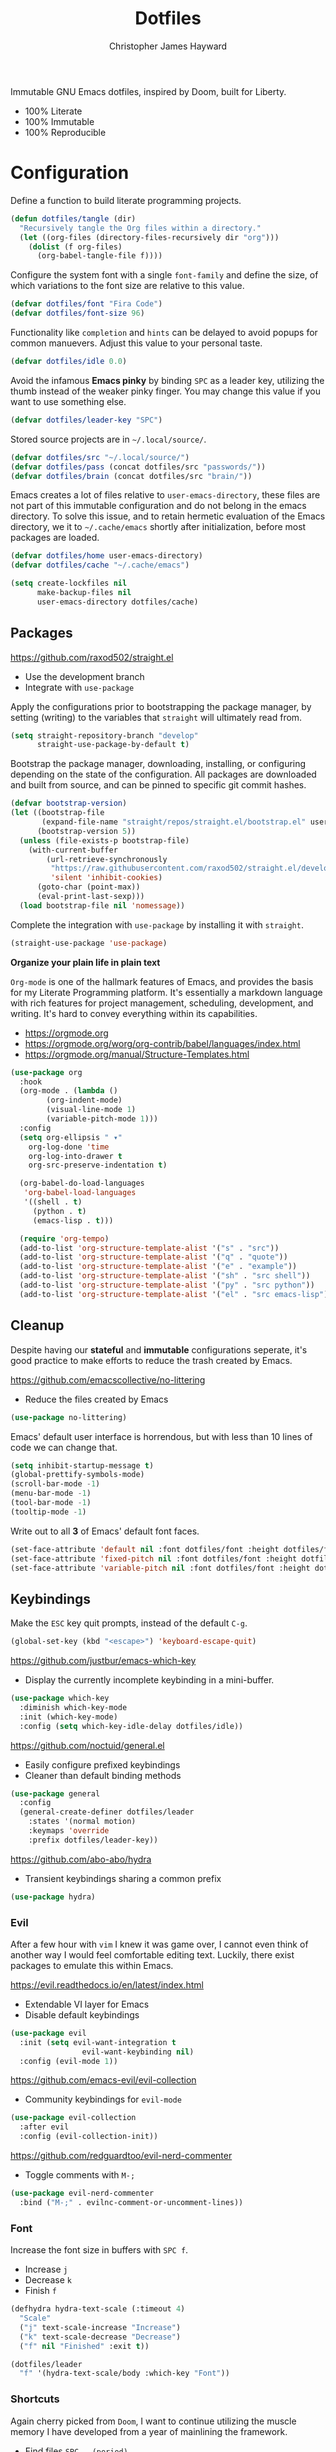 #+TITLE: Dotfiles
#+AUTHOR: Christopher James Hayward
#+EMAIL: chris@chrishayward.xyz

Immutable GNU Emacs dotfiles, inspired by Doom, built for Liberty.
+ 100% Literate
+ 100% Immutable
+ 100% Reproducible
  
* Configuration
:PROPERTIES:
:header-args: :tangle init.el :results silent
:END:

Define a function to build literate programming projects.

#+begin_src emacs-lisp
(defun dotfiles/tangle (dir)
  "Recursively tangle the Org files within a directory."
  (let ((org-files (directory-files-recursively dir "org")))
    (dolist (f org-files)
      (org-babel-tangle-file f))))
#+end_src

Configure the system font with a single ~font-family~ and define the size, of which variations to the font size are relative to this value.

#+begin_src emacs-lisp
(defvar dotfiles/font "Fira Code")
(defvar dotfiles/font-size 96)
#+end_src

Functionality like =completion= and =hints= can be delayed to avoid popups for common manuevers. Adjust this value to your personal taste.

#+begin_src emacs-lisp
(defvar dotfiles/idle 0.0)
#+end_src

Avoid the infamous *Emacs pinky* by binding =SPC= as a leader key, utilizing the thumb instead of the weaker pinky finger. You may change this value if you want to use something else.

#+begin_src emacs-lisp
(defvar dotfiles/leader-key "SPC")
#+end_src

Stored source projects are in ~~/.local/source/~.

#+begin_src emacs-lisp
(defvar dotfiles/src "~/.local/source/")
(defvar dotfiles/pass (concat dotfiles/src "passwords/"))
(defvar dotfiles/brain (concat dotfiles/src "brain/"))
#+end_src

Emacs creates a lot of files relative to ~user-emacs-directory~, these files are not part of this immutable configuration and do not belong in the emacs directory. To solve this issue, and to retain hermetic evaluation of the Emacs directory, we it to ~~/.cache/emacs~ shortly after initialization, before most packages are loaded.

#+begin_src emacs-lisp
(defvar dotfiles/home user-emacs-directory)
(defvar dotfiles/cache "~/.cache/emacs")

(setq create-lockfiles nil
      make-backup-files nil
      user-emacs-directory dotfiles/cache)
#+end_src

** Packages

https://github.com/raxod502/straight.el
+ Use the development branch
+ Integrate with ~use-package~

Apply the configurations prior to bootstrapping the package manager, by setting (writing) to the variables that =straight= will ultimately read from.
  
  #+begin_src emacs-lisp
(setq straight-repository-branch "develop"
      straight-use-package-by-default t)
  #+end_src

Bootstrap the package manager, downloading, installing, or configuring depending on the state of the configuration. All packages are downloaded and built from source, and can be pinned to specific git commit hashes.
  
  #+begin_src emacs-lisp
(defvar bootstrap-version)
(let ((bootstrap-file
       (expand-file-name "straight/repos/straight.el/bootstrap.el" user-emacs-directory))
      (bootstrap-version 5))
  (unless (file-exists-p bootstrap-file)
    (with-current-buffer
        (url-retrieve-synchronously
         "https://raw.githubusercontent.com/raxod502/straight.el/develop/install.el"
         'silent 'inhibit-cookies)
      (goto-char (point-max))
      (eval-print-last-sexp)))
  (load bootstrap-file nil 'nomessage))
  #+end_src

Complete the integration with ~use-package~ by installing it with =straight=.
  
  #+begin_src emacs-lisp
(straight-use-package 'use-package)
  #+end_src

*Organize your plain life in plain text*

=Org-mode= is one of the hallmark features of Emacs, and provides the basis for my Literate Programming platform. It's essentially a markdown language with rich features for project management, scheduling, development, and writing. It's hard to convey everything within its capabilities.

+ https://orgmode.org
+ https://orgmode.org/worg/org-contrib/babel/languages/index.html
+ https://orgmode.org/manual/Structure-Templates.html

#+begin_src emacs-lisp
(use-package org
  :hook
  (org-mode . (lambda ()
		(org-indent-mode)
		(visual-line-mode 1)
		(variable-pitch-mode 1)))
  :config
  (setq org-ellipsis " ▾"
	org-log-done 'time
	org-log-into-drawer t
	org-src-preserve-indentation t)

  (org-babel-do-load-languages
   'org-babel-load-languages
   '((shell . t)
     (python . t)
     (emacs-lisp . t)))

  (require 'org-tempo)
  (add-to-list 'org-structure-template-alist '("s" . "src"))
  (add-to-list 'org-structure-template-alist '("q" . "quote"))
  (add-to-list 'org-structure-template-alist '("e" . "example"))
  (add-to-list 'org-structure-template-alist '("sh" . "src shell"))
  (add-to-list 'org-structure-template-alist '("py" . "src python"))
  (add-to-list 'org-structure-template-alist '("el" . "src emacs-lisp")))
#+end_src

** Cleanup

Despite having our *stateful* and *immutable* configurations seperate, it's good practice to make efforts to reduce the trash created by Emacs.

https://github.com/emacscollective/no-littering
+ Reduce the files created by Emacs

#+begin_src emacs-lisp
(use-package no-littering)
#+end_src

Emacs' default user interface is horrendous, but with less than 10 lines of code we can change that.

#+begin_src emacs-lisp
(setq inhibit-startup-message t)
(global-prettify-symbols-mode)
(scroll-bar-mode -1)
(menu-bar-mode -1)
(tool-bar-mode -1)
(tooltip-mode -1)
#+end_src

Write out to all *3* of Emacs' default font faces.

#+begin_src emacs-lisp
(set-face-attribute 'default nil :font dotfiles/font :height dotfiles/font-size)
(set-face-attribute 'fixed-pitch nil :font dotfiles/font :height dotfiles/font-size)
(set-face-attribute 'variable-pitch nil :font dotfiles/font :height dotfiles/font-size)
#+end_src

** Keybindings

Make the =ESC= key quit prompts, instead of the default =C-g=.

#+begin_src emacs-lisp
(global-set-key (kbd "<escape>") 'keyboard-escape-quit)
#+end_src

https://github.com/justbur/emacs-which-key
+ Display the currently incomplete keybinding in a mini-buffer.

#+begin_src emacs-lisp
(use-package which-key
  :diminish which-key-mode
  :init (which-key-mode)
  :config (setq which-key-idle-delay dotfiles/idle))
#+end_src
  
https://github.com/noctuid/general.el
+ Easily configure prefixed keybindings
+ Cleaner than default binding methods

#+begin_src emacs-lisp
(use-package general
  :config
  (general-create-definer dotfiles/leader
    :states '(normal motion)
    :keymaps 'override
    :prefix dotfiles/leader-key))
#+end_src 

https://github.com/abo-abo/hydra
+ Transient keybindings sharing a common prefix

#+begin_src emacs-lisp
(use-package hydra)
#+end_src

*** Evil

After a few hour with =vim= I knew it was game over, I cannot even think of another way I would feel comfortable editing text. Luckily, there exist packages to emulate this within Emacs.

https://evil.readthedocs.io/en/latest/index.html
+ Extendable VI layer for Emacs
+ Disable default keybindings

#+begin_src emacs-lisp
(use-package evil
  :init (setq evil-want-integration t
	            evil-want-keybinding nil)
  :config (evil-mode 1))
#+end_src

https://github.com/emacs-evil/evil-collection
+ Community keybindings for =evil-mode=

#+begin_src emacs-lisp
(use-package evil-collection
  :after evil
  :config (evil-collection-init))
#+end_src

https://github.com/redguardtoo/evil-nerd-commenter
+ Toggle comments with =M-;=

#+begin_src emacs-lisp
(use-package evil-nerd-commenter
  :bind ("M-;" . evilnc-comment-or-uncomment-lines))
#+end_src

*** Font

Increase the font size in buffers with =SPC f=.
+ Increase =j=
+ Decrease =k=
+ Finish =f=

#+begin_src emacs-lisp
(defhydra hydra-text-scale (:timeout 4)
  "Scale"
  ("j" text-scale-increase "Increase")
  ("k" text-scale-decrease "Decrease")
  ("f" nil "Finished" :exit t))
#+end_src

#+begin_src emacs-lisp
(dotfiles/leader
  "f" '(hydra-text-scale/body :which-key "Font"))
#+end_src

*** Shortcuts

Again cherry picked from =Doom=, I want to continue utilizing the muscle memory I have developed from a year of mainlining the framework.

+ Find files =SPC . (period)=
+ Switch buffers with =SPC , (comma)=

#+begin_src emacs-lisp
(dotfiles/leader
  "," '(switch-to-buffer :which-key "Buffer")
  "." '(find-file :which-key "File"))
#+end_src

Quit emacs with =SPC q=.
+ Saving =q=
+ Without =w=
+ Frame (daemon) =f=

#+begin_src emacs-lisp
(dotfiles/leader
  "q" '(:ignore t :which-key "Quit")
  "qq" '(save-buffers-kill-emacs :which-key "Save")
  "qw" '(kill-emacs :which-key "Now")
  "qf" '(delete-frame :which-key "Frame"))
#+end_src

Window management with =SPC w=.
+ Swap with =w=
+ Close with =c=
+ Delete with =d=
+ Motions with =h,j,k,l=
+ Split with =s + <MOTION>=

#+begin_src emacs-lisp
(dotfiles/leader
  "w" '(:ignore t :which-key "Window")
  "ww" '(window-swap-states :which-key "Swap")
  "wd" '(kill-buffer-and-window :which-key "Delete")
  "wc" '(delete-window :which-key "Close")
  "wh" '(windmove-left :which-key "Left")
  "wj" '(windmove-down :which-key "Down")
  "wk" '(windmove-up :which-key "Up")
  "wl" '(windmove-right :which-key "Right")
  "ws" '(:ignore t :which-key "Split")
  "wsj" '(split-window-below :which-key "Down")
  "wsl" '(split-window-right :which-key "Right"))
#+end_src

** Editor

Relative line numbers are important when using =VI= emulation keys. You can prefix most commands with a *number*, allowing you to jump up / down by a line count.

#+begin_example
  5:
  4:
  3:
  2:
  1:
156: << CURRENT LINE >>
  1:
  2:
  3:
  4:
  5:
#+end_example

https://github.com/emacsmirror/linum-relative
+ Integrate with ~display-line-numbers-mode~ for performance

#+begin_src emacs-lisp
(use-package linum-relative
  :init (setq linum-relative-backend
	      'display-line-numbers-mode)
  :config (linum-relative-global-mode))
#+end_src

https://github.com/Fanael/rainbow-delimiters
+ Colourize nested parenthesis

#+begin_src emacs-lisp
(use-package rainbow-delimiters
  :hook (prog-mode . rainbow-delimiters-mode))
#+end_src

** VCS

Another flagship feature of Emacs is =magit=, a complete git porcelain within Emacs.

https://github.com/magit/magit

#+begin_src emacs-lisp
(use-package magit
  :custom (magit-display-buffer-function
           #'magit-display-buffer-same-window-except-diff-v1))
#+end_src

https://github.com/magit/forge
+ Requires ~$GITHUB_TOKEN~

#+begin_src emacs-lisp
(use-package forge)
#+end_src

Open the *status* page for the current repository with =SPC g=.

#+begin_src emacs-lisp
(dotfiles/leader
  "g" '(magit-status :which-key "Magit"))
#+end_src

** Files

Emacs' can feel more modern when icon-fonts are installed and prioritized. I feel that this makes navigation of folders much faster, given that file types may be quickly identified by their corresponding icons.

https://github.com/domtronn/all-the-icons.el
+ Collects various icon fonts

#+begin_src emacs-lisp
(use-package all-the-icons)
#+end_src
  
https://github.com/jtbm37/all-the-icons-dired
+ Integration with dired

#+begin_src emacs-lisp
(use-package all-the-icons-dired
  :hook (dired-mode . all-the-icons-dired-mode))
#+end_src

When opening =dired=, I don't want to have to press =RET= twice to navigate to the current directory. This can be avoided with ~dired-jump~, included in the =dired-x= package shipped with =dired=.

#+begin_src emacs-lisp
(require 'dired-x)
#+end_src

Open a dired buffer with =SPC d=.

#+begin_src emacs-lisp
(dotfiles/leader
  "d" '(dired-jump :which-key "Dired"))
#+end_src

** Shell 

While not a traditional terminal emulator, =eshell= provides me with all of the functionality I expect and require from one. Some users may be left wanting more, I would recommend they look into =vterm=.

https://github.com/zwild/eshell-prompt-extras
+ Enable lambda shell prompt

#+begin_src emacs-lisp
(use-package eshell-prompt-extras
  :config (setq eshell-highlight-prompt nil
	            eshell-prompt-function 'epe-theme-lambda))
#+end_src

Open an =eshell= buffer with =SPC e=.

#+begin_src emacs-lisp
(dotfiles/leader
  "e" '(eshell :which-key "Shell"))
#+end_src

** Themes

Bring Emacs' out of the eighties by cherry picking a few modules from =Doom=.

https://github.com/hlissner/emacs-doom-themes
+ Modern colour themes

#+begin_src emacs-lisp
(use-package doom-themes
  :init (load-theme 'doom-moonlight t))
#+end_src

Load a theme with =SPC t=.

#+begin_src emacs-lisp
(dotfiles/leader
  "t" '(load-theme t nil :which-key "Theme"))
#+end_src

https://github.com/seagle0128/doom-modeline
+ Elegant status bar / modeline

#+begin_src emacs-lisp
(use-package doom-modeline
  :init (doom-modeline-mode 1)
  :custom ((doom-modeline-height 16)))
#+end_src

** Passwords

Pass makes managing passwords extremely easy, encrypring them in a file structure and providing easy commands for generating, modify, and copying passwords. =password-store.el= provides a wrapper for the functionality within Emacs.

#+begin_src emacs-lisp
(use-package password-store
  :custom (password-store-dir dotfiles/pass))
#+end_src

* Development
:PROPERTIES:
:header-args: :tangle init.el :results silent
:END:

An IDE like experience (or better) can be achieved in Emacs using two *Microsoft* open source initiatives.
+ https://microsoft.github.io/language-server-protocol/
+ https://microsoft.github.io/debug-adapter-protocol/

https://emacs-lsp.github.io/lsp-mode/
+ Language servers for Emacs
  
#+begin_src emacs-lisp
(use-package lsp-mode
  :custom (gc-cons-threshold 1000000000)
          (lsp-idle-delay 0.500))
#+end_src

https://emacs-lsp.github.io/lsp-ui/
+ UI improvements for =lsp-mode=

#+begin_src emacs-lisp
(use-package lsp-ui
  :custom (lsp-ui-doc-position 'at-point)
          (lsp-ui-doc-delay 0.500))
#+end_src

https://emacs-lsp.github.io/dap-mode/
+ Debug adapters for Emacs

#+begin_src emacs-lisp
(use-package dap-mode)
#+end_src

Text completion framework via =company= aka *Complete Anything*.

http://company-mode.github.io/
+ Integrate with =lsp-mode=
  
#+begin_src emacs-lisp
(use-package company)
(use-package company-lsp)
#+end_src

** C/C++

Full *IDE* experience for Python within Emacs.

+ Completion, jumps via =lsp-mode=
+ Debugging via =dap-mode=

Install the =ccls= language server.
+ https://github.com/MaskRay/ccls

#+begin_src emacs-lisp
(use-package ccls
  :hook ((c-mode c++-mode objc-mode cuda-mode) .
         (lambda () (require 'ccls) (lsp))))
#+end_src
  
** Python

Full *IDE* experience for Python within Emacs.
+ Completion, jumps via =lsp-mode=
+ Debugging via =dap-mode=

Install the =pyls= language server.

#+begin_src shell :tangle no
pip install --user "python-language-server[all]"
#+end_src

https://www.emacswiki.org/emacs/PythonProgrammingInEmacs
+ Built in mode
  
#+begin_src emacs-lisp
(use-package python-mode
  :hook (python-mode . lsp)
  :config (require 'dap-python)
  :custom (python-shell-interpreter "python3") ;; Required if "python" is not python 3.
          (dap-python-executable "python3")    ;; Same as above.
          (dap-python-debugger 'debugpy))
#+end_src

** Rust

Full *IDE* experience for Rust within Emacs.
+ Completion via =lsp-mode=
+ Debugging via =dap-mode=

https://github.com/brotzeit/rustic
+ Install via ~lsp-install-server~

#+begin_src shell :tangle no
rustup default nightly
#+end_src  

#+begin_src emacs-lisp
(use-package rustic)
#+end_src

** Go

Full *IDE* experience for Rust within Emacs.
+ Completion via =lsp-mode=
+ Debugging via =dap-mode=
  
Install the =gopls= language server.

#+begin_src sh :tangle no
GO111MODULE=on go get golang.org/x/tools/gopls@latest
#+end_src

#+begin_src emacs-lisp
(use-package go-mode
  :hook (go-mode . lsp))
#+end_src

* Writing
:PROPERTIES:
:header-args: :tangle init.el :results silent
:END:


https://github.com/integral-dw/org-superstar-mode
+ Make the headline stars more *super*

#+begin_src emacs-lisp
(use-package org-superstar
  :hook (org-mode . org-superstar-mode))
#+end_src

https://github.com/org-roam/org-roam
+ Rudimentary roam replica with =org-mode=

#+begin_src emacs-lisp
(use-package org-roam
  :hook (after-init . org-roam-mode)
  :custom (org-roam-directory dotfiles/brain))
#+end_src

https://github.com/org-roam/org-roam
+ Visualizes the =org-roam= database
+ Available on http://localhost:8080

#+begin_src emacs-lisp
(use-package org-roam-server
  :hook (org-roam-mode . org-roam-server-mode))
#+end_src

Configure keybindings behind =SPC r=.
+ Find with =f=
+ Buffer with =b=
+ Capture with =c=
+ Dailies with =d=

#+begin_src emacs-lisp
(dotfiles/leader
  "r" '(:ignore t :which-key "Roam")
  "rf" '(org-roam-find-file :which-key "Find")
  "rb" '(org-roam-buffer-toggle-display :which-key "Buffer")
  "rc" '(org-roam-capture :which-key "Capture")
  "rd" '(:ignore t :which-key "Dailies")
  "rdd" '(org-roam-dailies-find-date :which-key "Date")
  "rdt" '(org-roam-dailies-find-today :which-key "Today")
  "rdm" '(org-roam-dailies-find-tomorrow :which-key "Tomorrow")
  "rdy" '(org-roam-dailies-find-yesterday :which-key "Yesterday"))
#+end_src

Configure the default capture template for new topics.

#+begin_src emacs-lisp
(setq org-roam-capture-templates
      '(("d" "Default" plain (function org-roam-capture--get-point)
         "%?"
         :file-name "${slug}"
         :head "#+TITLE: ${title}\n"
         :unnarrowed t)))
#+end_src

Configure the default capture template for daily entries.

#+begin_src emacs-lisp
(setq org-roam-dailies-capture-templates
      '(("d" "Default" entry (function org-roam-capture--get-point)
         "* %?"
         :file-name "daily/%<%Y-%m-%d>"
         :head "#+TITLE: %<%Y-%m-%d>\n")))
#+end_src

** Mail

#+begin_src emacs-lisp
(add-to-list 'load-path "/usr/share/emacs/site-lisp/mu4e")
#+end_src

#+begin_src emacs-lisp
(use-package mu4e
  :config
  (setq mu4e-change-filenames-when-moving t
        mu4e-update-interval (* 5 60) ;; Every 5 minutes.
        mu4e-get-mail-command "mbsync -a"
        mu4e-maildir "~/.cache/mail"
        mu4e-compose-signature 
          (concat "Chris Hayward\n"
                  "https://chrishayward.xyz\n"))

  ;; Ensure plain text scales for all devices.
  (setq mu4e-compose-format-flowed t)

  ;; GPG signing key for outbound mail.
  (setq mml-secure-openpgp-signers '("37AB1CB72B741E478CA026D43025DCBD46F81C0F"))
  (add-hook 'message-send-hook 'mml-secure-message-sign-pgpmime)

  (setq message-send-mail-function 'smtpmail-send-it)  

  ;; Configure mail account(s).
  (setq mu4e-contexts
    (list
      ;; Main
      ;; chris@chrishayward.xyz
      (make-mu4e-context
        :name "Main"
        :match-func
          (lambda (msg)
            (when msg 
              (string-prefix-p "/Main" (mu4e-message-field msg :maildir))))
        :vars
          '((user-full-name . "Christopher James Hayward")
            (user-mail-address . "chris@chrishayward.xyz")
            (smtpmail-smtp-server . "mail.chrishayward.xyz")
            (smtpmail-smtp-service . 587)
            (smtpmail-stream-type . starttls))))))
#+end_src

#+begin_src emacs-lisp
(dotfiles/leader
  "m" '(mu4e :which-key "Mail"))
#+end_src

** Agenda

Configure agenda sources.
+ Dailies ~~/.local/source/brain/daily/~
+ Secrets ~~/.local/source/secrets/org/~
  
#+begin_src emacs-lisp
(setq org-agenda-files '("~/.local/source/brain/daily/"
                         "~/.local/source/secrets/org/"))
#+end_src

Open an agenda buffer with =SPC a=.

#+begin_src emacs-lisp
(dotfiles/leader
  "a" '(org-agenda :which-key "Agenda"))
#+end_src

** Blogging

https://github.com/kaushalmodi/ox-hugo
+ Configure for =one-post-per-file=

#+begin_src emacs-lisp
(use-package ox-hugo 
  :after ox)
#+end_src

Creaate a capture template for blog posts in the =posts= sub directory.

#+begin_src emacs-lisp
(add-to-list 'org-roam-capture-templates
             '("b" "Blogging" plain (function org-roam-capture--get-point)
               "%?"
               :file-name "posts/${slug}"
               :head "#+TITLE: ${title}\n#+HUGO_BASE_DIR: ../\n#+HUGO_SECTION: ./\n"))
#+end_src

** Presentations

Produce high quality presentations that work anywhere with =HTML/JS= via the =reveal.js= package.

https://github.com/hexmode/ox-reveal
+ Configure to use =cdn=

#+begin_src emacs-lisp
(use-package ox-reveal
  :after ox
  :custom (org-reveal-root "https://cdn.jsdelivr.net/reveal.js/3.9.2/"))
#+end_src

Create a capture template for presentations stored in the =slides= sub directory.

#+begin_src emacs-lisp
(add-to-list 'org-roam-capture-templates
             '("p" "Presentation" plain (function org-roam-capture--get-point)
               "%?"
               :file-name "slides/${slug}"
               :head "#+TITLE: ${title}\n"))
#+end_src

